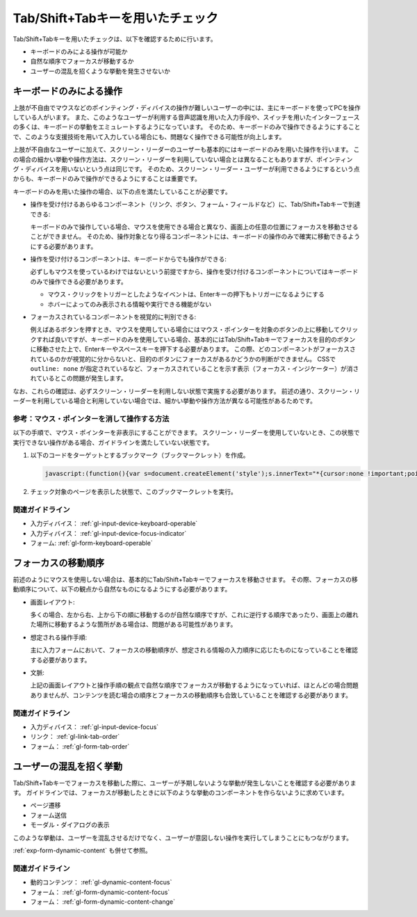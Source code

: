 .. _exp-tab-order-check:

#################################
Tab/Shift+Tabキーを用いたチェック
#################################

Tab/Shift+Tabキーを用いたチェックは、以下を確認するために行います。

*  キーボードのみによる操作が可能か
*  自然な順序でフォーカスが移動するか
*  ユーザーの混乱を招くような挙動を発生させないか

************************
キーボードのみによる操作
************************

上肢が不自由でマウスなどのポインティング・ディバイスの操作が難しいユーザーの中には、主にキーボードを使ってPCを操作している人がいます。
また、このようなユーザーが利用する音声認識を用いた入力手段や、スイッチを用いたインターフェースの多くは、キーボードの挙動をエミュレートするようになっています。
そのため、キーボードのみで操作できるようにすることで、このような支援技術を用いて入力している場合にも、問題なく操作できる可能性が向上します。

上肢が不自由なユーザーに加えて、スクリーン・リーダーのユーザーも基本的にはキーボードのみを用いた操作を行います。
この場合の細かい挙動や操作方法は、スクリーン・リーダーを利用していない場合とは異なることもありますが、ポインティング・ディバイスを用いないという点は同じです。
そのため、スクリーン・リーダー・ユーザーが利用できるようにするという点からも、キーボードのみで操作ができるようにすることは重要です。

キーボードのみを用いた操作の場合、以下の点を満たしていることが必要です。

*  操作を受け付けるあらゆるコンポーネント（リンク、ボタン、フォーム・フィールドなど）に、Tab/Shift+Tabキーで到達できる:

   キーボードのみで操作している場合、マウスを使用できる場合と異なり、画面上の任意の位置にフォーカスを移動させることができません。
   そのため、操作対象となり得るコンポーネントには、キーボードの操作のみで確実に移動できるようにする必要があります。

*  操作を受け付けるコンポーネントは、キーボードからでも操作ができる:

   必ずしもマウスを使っているわけではないという前提ですから、操作を受け付けるコンポーネントについてはキーボードのみで操作できる必要があります。

   -  マウス・クリックをトリガーとしたようなイベントは、Enterキーの押下もトリガーになるようにする
   -  ホバーによってのみ表示される情報や実行できる機能がない

*  フォーカスされているコンポーネントを視覚的に判別できる:

   例えばあるボタンを押すとき、マウスを使用している場合にはマウス・ポインターを対象のボタンの上に移動してクリックすれば良いですが、キーボードのみを使用している場合、基本的にはTab/Shift+Tabキーでフォーカスを目的のボタンに移動させた上で、Enterキーやスペースキーを押下する必要があります。
   この際、どのコンポーネントがフォーカスされているのかが視覚的に分からないと、目的のボタンにフォーカスがあるかどうかの判断ができません。
   CSSで ``outline: none`` が指定されているなど、フォーカスされていることを示す表示（フォーカス・インジケーター）が消されているとこの問題が発生します。

なお、これらの確認は、必ずスクリーン・リーダーを利用しない状態で実施する必要があります。
前述の通り、スクリーン・リーダーを利用している場合と利用していない場合では、細かい挙動や操作方法が異なる可能性があるためです。

参考：マウス・ポインターを消して操作する方法
============================================

以下の手順で、マウス・ポインターを非表示にすることができます。
スクリーン・リーダーを使用していないとき、この状態で実行できない操作がある場合、ガイドラインを満たしていない状態です。

#. 以下のコードをターゲットとするブックマーク（ブックマークレット）を作成。

   .. raw:: html

      <details><summary>コードを表示</summary>

   .. code-block:: javascript

      javascript:(function(){var s=document.createElement('style');s.innerText="*{cursor:none !important;pointer-events:none !important}*:focus{cursor: none !important;pointer-events:none !important}";document.head.appendChild(s)})()

   .. raw:: html

      </details>
      <a href="javascript:(function(){var s=document.createElement('style');s.innerText='*{cursor:none !important;pointer-events:none !important}*:focus{cursor: none !important;pointer-events:none !important}';document.head.appendChild(s)})()">マウス・ポインターを非表示にするブックマークレット</a>

#. チェック対象のページを表示した状態で、このブックマークレットを実行。

関連ガイドライン
================

*  入力ディバイス： :ref:`gl-input-device-keyboard-operable`
*  入力ディバイス： :ref:`gl-input-device-focus-indicator`
*  フォーム: :ref:`gl-form-keyboard-operable`

********************
フォーカスの移動順序
********************

前述のようにマウスを使用しない場合は、基本的にTab/Shift+Tabキーでフォーカスを移動させます。
その際、フォーカスの移動順序について、以下の観点から自然なものになるようにする必要があります。

*  画面レイアウト:

   多くの場合、左から右、上から下の順に移動するのが自然な順序ですが、これに逆行する順序であったり、画面上の離れた場所に移動するような箇所がある場合は、問題がある可能性があります。

*  想定される操作手順:

   主に入力フォームにおいて、フォーカスの移動順序が、想定される情報の入力順序に応じたものになっていることを確認する必要があります。

*  文脈:

   上記の画面レイアウトと操作手順の観点で自然な順序でフォーカスが移動するようになっていれば、ほとんどの場合問題ありませんが、コンテンツを読む場合の順序とフォーカスの移動順序も合致していることを確認する必要があります。


関連ガイドライン
================

*  入力ディバイス： :ref:`gl-input-device-focus`
*  リンク： :ref:`gl-link-tab-order`
*  フォーム： :ref:`gl-form-tab-order`

************************
ユーザーの混乱を招く挙動
************************

Tab/Shift+Tabキーでフォーカスを移動した際に、ユーザーが予期しないような挙動が発生しないことを確認する必要があります。
ガイドラインでは、フォーカスが移動したときに以下のような挙動のコンポーネントを作らないように求めています。

*  ページ遷移
*  フォーム送信
*  モーダル・ダイアログの表示

このような挙動は、ユーザーを混乱させるだけでなく、ユーザーが意図しない操作を実行してしまうことにもつながります。

:ref:`exp-form-dynamic-content` も併せて参照。

関連ガイドライン
================

*  動的コンテンツ： :ref:`gl-dynamic-content-focus`
*  フォーム： :ref:`gl-form-dynamic-content-focus`
*  フォーム： :ref:`gl-form-dynamic-content-change`
